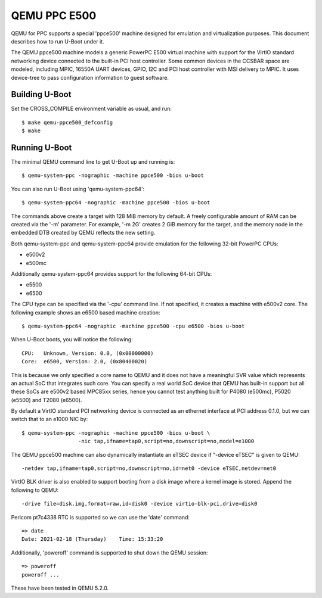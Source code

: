 .. SPDX-License-Identifier: GPL-2.0+
.. Copyright (C) 2021, Bin Meng <bmeng.cn@gmail.com>

QEMU PPC E500
=============

QEMU for PPC supports a special 'ppce500' machine designed for emulation and
virtualization purposes. This document describes how to run U-Boot under it.

The QEMU ppce500 machine models a generic PowerPC E500 virtual machine with
support for the VirtIO standard networking device connected to the built-in
PCI host controller. Some common devices in the CCSBAR space are modeled,
including MPIC, 16550A UART devices, GPIO, I2C and PCI host controller with
MSI delivery to MPIC. It uses device-tree to pass configuration information
to guest software.

Building U-Boot
---------------
Set the CROSS_COMPILE environment variable as usual, and run::

    $ make qemu-ppce500_defconfig
    $ make

Running U-Boot
--------------
The minimal QEMU command line to get U-Boot up and running is::

    $ qemu-system-ppc -nographic -machine ppce500 -bios u-boot

You can also run U-Boot using 'qemu-system-ppc64'::

    $ qemu-system-ppc64 -nographic -machine ppce500 -bios u-boot

The commands above create a target with 128 MiB memory by default. A freely
configurable amount of RAM can be created via the '-m' parameter. For example,
'-m 2G' creates 2 GiB memory for the target, and the memory node in the
embedded DTB created by QEMU reflects the new setting.

Both qemu-system-ppc and qemu-system-ppc64 provide emulation for the following
32-bit PowerPC CPUs:

* e500v2
* e500mc

Additionally qemu-system-ppc64 provides support for the following 64-bit CPUs:

* e5500
* e6500

The CPU type can be specified via the '-cpu' command line. If not specified,
it creates a machine with e500v2 core. The following example shows an e6500
based machine creation::

    $ qemu-system-ppc64 -nographic -machine ppce500 -cpu e6500 -bios u-boot

When U-Boot boots, you will notice the following::

    CPU:   Unknown, Version: 0.0, (0x00000000)
    Core:  e6500, Version: 2.0, (0x80400020)

This is because we only specified a core name to QEMU and it does not have a
meaningful SVR value which represents an actual SoC that integrates such core.
You can specify a real world SoC device that QEMU has built-in support but all
these SoCs are e500v2 based MPC85xx series, hence you cannot test anything
built for P4080 (e500mc), P5020 (e5500) and T2080 (e6500).

By default a VirtIO standard PCI networking device is connected as an ethernet
interface at PCI address 0.1.0, but we can switch that to an e1000 NIC by::

    $ qemu-system-ppc -nographic -machine ppce500 -bios u-boot \
                      -nic tap,ifname=tap0,script=no,downscript=no,model=e1000

The QEMU ppce500 machine can also dynamically instantiate an eTSEC device if
"-device eTSEC" is given to QEMU::

    -netdev tap,ifname=tap0,script=no,downscript=no,id=net0 -device eTSEC,netdev=net0

VirtIO BLK driver is also enabled to support booting from a disk image where
a kernel image is stored. Append the following to QEMU::

    -drive file=disk.img,format=raw,id=disk0 -device virtio-blk-pci,drive=disk0

Pericom pt7c4338 RTC is supported so we can use the 'date' command::

    => date
    Date: 2021-02-18 (Thursday)    Time: 15:33:20

Additionally, 'poweroff' command is supported to shut down the QEMU session::

    => poweroff
    poweroff ...

These have been tested in QEMU 5.2.0.
